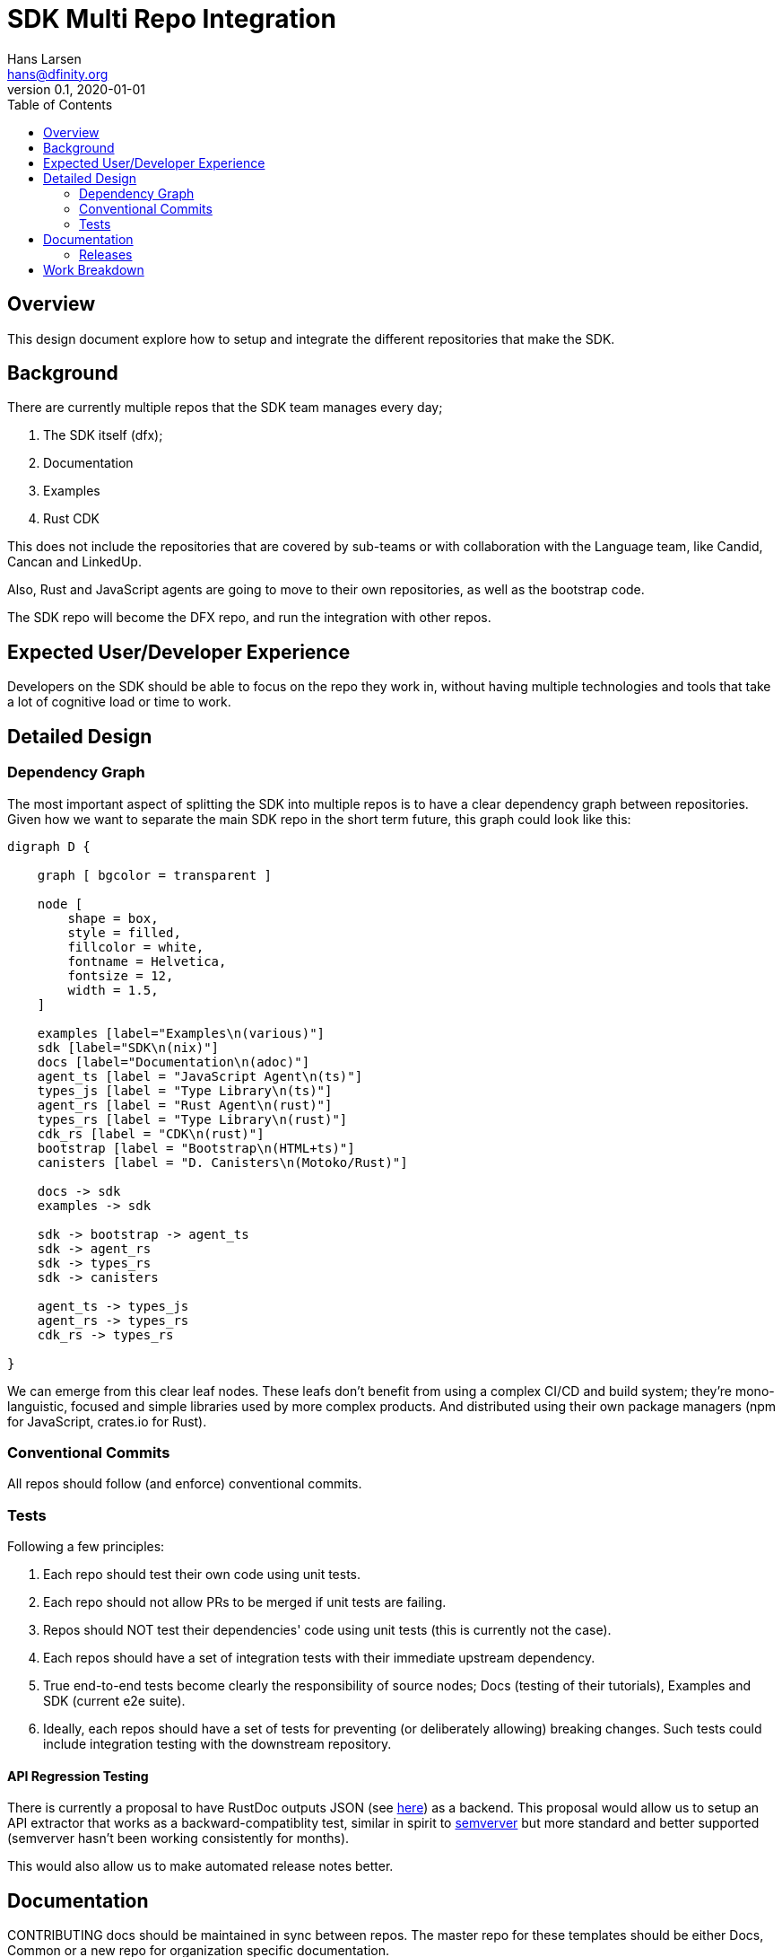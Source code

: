= SDK Multi Repo Integration
// Author field:
Hans Larsen <hans@dfinity.org>
v0.1, 2020-01-01
:draft:
:toc:

== Overview
This design document explore how to setup and integrate the different repositories that
make the SDK.

== Background
There are currently multiple repos that the SDK team manages every day;

. The SDK itself (dfx);
. Documentation
. Examples
. Rust CDK

This does not include the repositories that are covered by sub-teams or with collaboration
with the Language team, like Candid, Cancan and LinkedUp.

Also, Rust and JavaScript agents are going to move to their own repositories, as well as
the bootstrap code.

The SDK repo will become the DFX repo, and run the integration with other repos.

== Expected User/Developer Experience
Developers on the SDK should be able to focus on the repo they work in, without having
multiple technologies and tools that take a lot of cognitive load or time to work.

== Detailed Design
=== Dependency Graph
The most important aspect of splitting the SDK into multiple repos is to have a clear
dependency graph between repositories. Given how we want to separate the main SDK repo
in the short term future, this graph could look like this:

[graphviz, dependency_graph, svg]
----
digraph D {

    graph [ bgcolor = transparent ]

    node [
        shape = box,
        style = filled,
        fillcolor = white,
        fontname = Helvetica,
        fontsize = 12,
        width = 1.5,
    ]

    examples [label="Examples\n(various)"]
    sdk [label="SDK\n(nix)"]
    docs [label="Documentation\n(adoc)"]
    agent_ts [label = "JavaScript Agent\n(ts)"]
    types_js [label = "Type Library\n(ts)"]
    agent_rs [label = "Rust Agent\n(rust)"]
    types_rs [label = "Type Library\n(rust)"]
    cdk_rs [label = "CDK\n(rust)"]
    bootstrap [label = "Bootstrap\n(HTML+ts)"]
    canisters [label = "D. Canisters\n(Motoko/Rust)"]

    docs -> sdk
    examples -> sdk

    sdk -> bootstrap -> agent_ts
    sdk -> agent_rs
    sdk -> types_rs
    sdk -> canisters

    agent_ts -> types_js
    agent_rs -> types_rs
    cdk_rs -> types_rs

}
----

We can emerge from this clear leaf nodes. These leafs don't benefit from using a
complex CI/CD and build system; they're mono-languistic, focused and simple libraries
used by more complex products. And distributed using their own package managers
(npm for JavaScript, crates.io for Rust).

=== Conventional Commits
All repos should follow (and enforce) conventional commits.

=== Tests
Following a few principles:

. Each repo should test their own code using unit tests.
. Each repo should not allow PRs to be merged if unit tests are failing.
. Repos should NOT test their dependencies' code using unit tests (this is currently
  not the case).
. Each repos should have a set of integration tests with their immediate upstream
  dependency.
. True end-to-end tests become clearly the responsibility of source nodes; Docs
  (testing of their tutorials), Examples and SDK (current e2e suite).
. Ideally, each repos should have a set of tests for preventing (or deliberately
  allowing) breaking changes. Such tests could include integration testing with the
  downstream repository.

==== API Regression Testing
There is currently a proposal to have RustDoc outputs JSON (see
https://github.com/rust-lang/rfcs/pull/2963[here]) as a backend. This proposal would
allow us to setup an API extractor that works as a backward-compatiblity test, similar
in spirit to https://github.com/rust-dev-tools/rust-semverver[semverver] but more
standard and better supported (semverver hasn't been working consistently for
months).

This would also allow us to make automated release notes better.

== Documentation
CONTRIBUTING docs should be maintained in sync between repos. The master repo for
these templates should be either Docs, Common or a new repo for organization
specific documentation.

=== Releases
Each packages would be released on their own package manager on a different (but
hopefully in sync) schedule as the other packages. For example, JavaScript code should
be released on NPM, while Rust code on crates.io.

Each releases should be tagged on GitHub and could be automated easily compared to DFX
itself. Since each repos should follow conventional commits, release notes could be
automated for each repos, with the major SDK repo being the grab all overview of all
documented releases.

== Work Breakdown
The first step would be separate the different repos and validate

The current best repos to do this would be (in order):

. Rust Agent. This will validate that we can still use Hydra and Nix with a crate
  dependency that depends on a github repo.
. JavaScript Agent into 1 repo 2 packages; types and agent. This will straighten
  up the dependencies between DFX, the Agent and the packages we publish.
. Bootstrap. This will remove the direct link from DFX -> JavaScript Agent. This
  will also be a good point to add browser tests to the Bootstrap repo.

At this point this design will be validated as viable. New repos can be added, but
the current repos should remain mostly the same.
